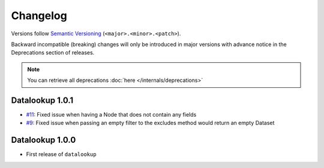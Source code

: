 =========
Changelog
=========

Versions follow `Semantic Versioning <https://semver.org/>`_ (``<major>.<minor>.<patch>``).

Backward incompatible (breaking) changes will only be introduced in major
versions with advance notice in the Deprecations section of releases.

.. note::

    You can retrieve all deprecations :doc:`here </internals/deprecations>`

Datalookup 1.0.1
================

* `#11 <https://github.com/pyshare/datalookup/issues/11>`_: Fixed issue when having a Node that does not contain any fields

* `#9 <https://github.com/pyshare/datalookup/issues/9>`_: Fixed issue when passing an empty filter to the excludes method would return an empty Dataset

Datalookup 1.0.0
================

* First release of ``datalookup``
